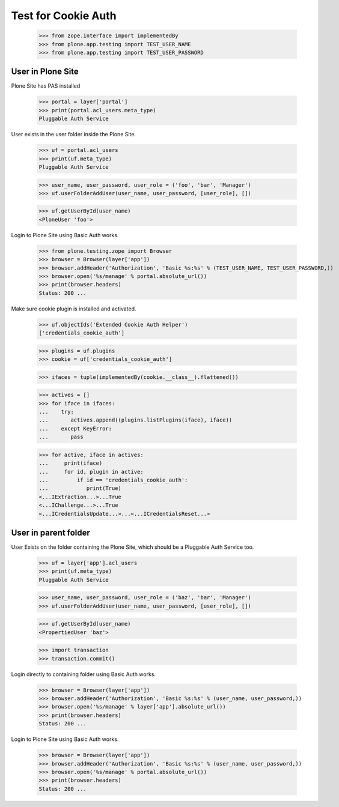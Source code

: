 Test for Cookie Auth
====================

  >>> from zope.interface import implementedBy
  >>> from plone.app.testing import TEST_USER_NAME
  >>> from plone.app.testing import TEST_USER_PASSWORD

User in Plone Site
------------------

Plone Site has PAS installed

  >>> portal = layer['portal']
  >>> print(portal.acl_users.meta_type)
  Pluggable Auth Service

User exists in the user folder inside the Plone Site.

  >>> uf = portal.acl_users
  >>> print(uf.meta_type)
  Pluggable Auth Service

  >>> user_name, user_password, user_role = ('foo', 'bar', 'Manager')
  >>> uf.userFolderAddUser(user_name, user_password, [user_role], [])

  >>> uf.getUserById(user_name)
  <PloneUser 'foo'>

Login to Plone Site using Basic Auth works.

  >>> from plone.testing.zope import Browser
  >>> browser = Browser(layer['app'])
  >>> browser.addHeader('Authorization', 'Basic %s:%s' % (TEST_USER_NAME, TEST_USER_PASSWORD,))
  >>> browser.open('%s/manage' % portal.absolute_url())
  >>> print(browser.headers)
  Status: 200 ...

Make sure cookie plugin is installed and activated.

  >>> uf.objectIds('Extended Cookie Auth Helper')
  ['credentials_cookie_auth']

  >>> plugins = uf.plugins
  >>> cookie = uf['credentials_cookie_auth']

  >>> ifaces = tuple(implementedBy(cookie.__class__).flattened())

  >>> actives = []
  >>> for iface in ifaces:
  ...    try:
  ...       actives.append((plugins.listPlugins(iface), iface))
  ...    except KeyError:
  ...       pass

  >>> for active, iface in actives:
  ...     print(iface)
  ...     for id, plugin in active:
  ...         if id == 'credentials_cookie_auth':
  ...            print(True)
  <...IExtraction...>...True
  <...IChallenge...>...True
  <...ICredentialsUpdate...>...<...ICredentialsReset...>

User in parent folder
---------------------

User Exists on the folder containing the Plone Site, which should be a
Pluggable Auth Service too.

  >>> uf = layer['app'].acl_users
  >>> print(uf.meta_type)
  Pluggable Auth Service

  >>> user_name, user_password, user_role = ('baz', 'bar', 'Manager')
  >>> uf.userFolderAddUser(user_name, user_password, [user_role], [])

  >>> uf.getUserById(user_name)
  <PropertiedUser 'baz'>

  >>> import transaction
  >>> transaction.commit()

Login directly to containing folder using Basic Auth works.

  >>> browser = Browser(layer['app'])
  >>> browser.addHeader('Authorization', 'Basic %s:%s' % (user_name, user_password,))
  >>> browser.open('%s/manage' % layer['app'].absolute_url())
  >>> print(browser.headers)
  Status: 200 ...

Login to Plone Site using Basic Auth works.

  >>> browser = Browser(layer['app'])
  >>> browser.addHeader('Authorization', 'Basic %s:%s' % (user_name, user_password,))
  >>> browser.open('%s/manage' % portal.absolute_url())
  >>> print(browser.headers)
  Status: 200 ...

